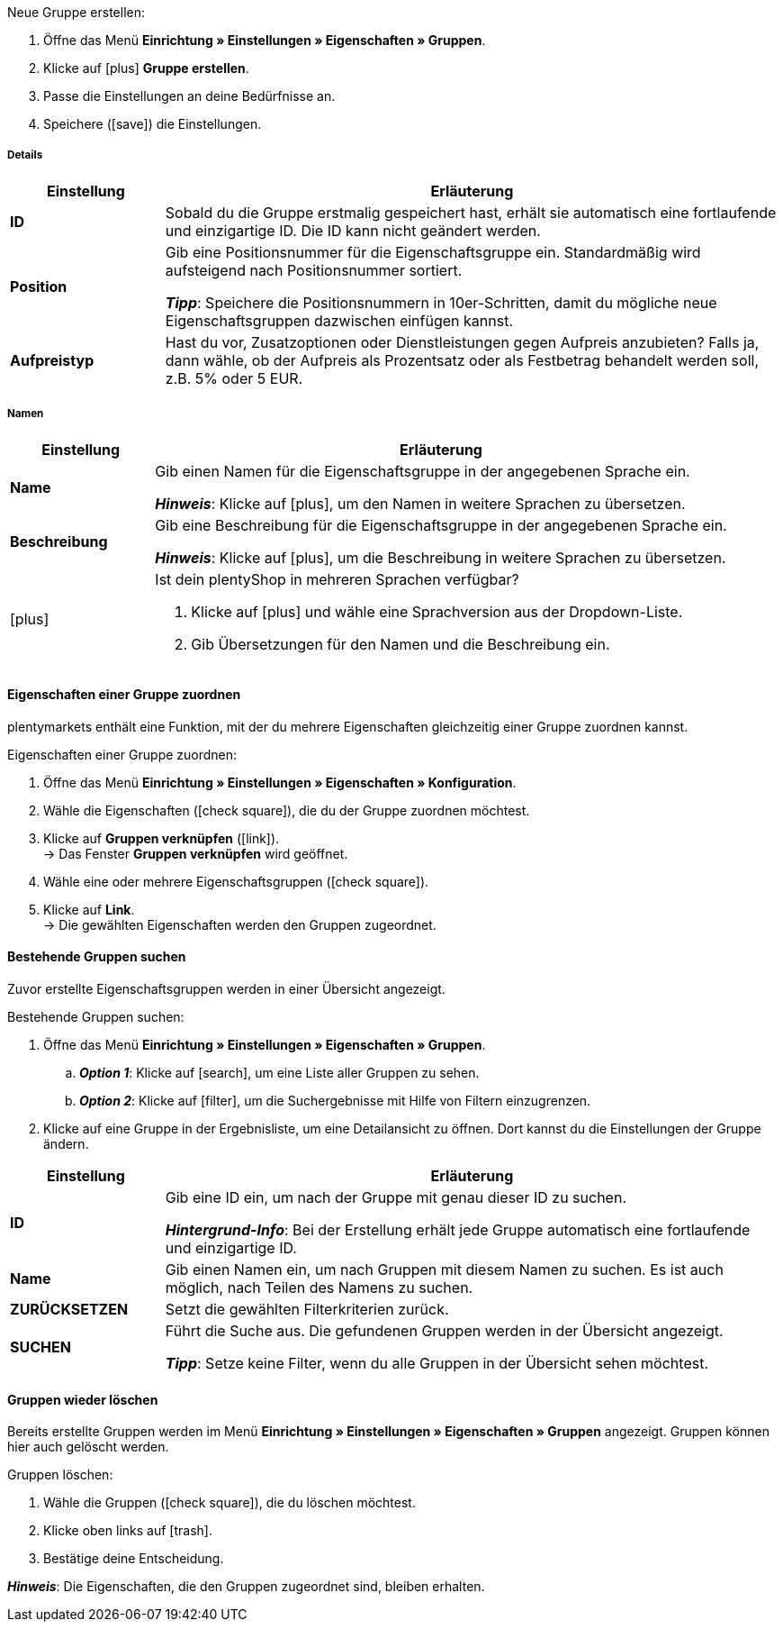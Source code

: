 [.instruction]
Neue Gruppe erstellen:

. Öffne das Menü *Einrichtung » Einstellungen » Eigenschaften » Gruppen*.
. Klicke auf icon:plus[role="darkGrey"] *Gruppe erstellen*.
. Passe die Einstellungen an deine Bedürfnisse an.
. Speichere (icon:save[role="darkGrey"]) die Einstellungen.

[#group-details]
===== Details

[cols="1,4a"]
|====
|Einstellung |Erläuterung

| *ID*
|Sobald du die Gruppe erstmalig gespeichert hast, erhält sie automatisch eine fortlaufende und einzigartige ID.
Die ID kann nicht geändert werden.

| *Position*
|Gib eine Positionsnummer für die Eigenschaftsgruppe ein.
Standardmäßig wird aufsteigend nach Positionsnummer sortiert.
ifdef::item[]
Wenn eine Variante Eigenschaften aus mehreren Gruppen hat, werden die Gruppen aufsteigend dargestellt.
endif::item[]
ifdef::crm[]
Wenn ein Kontakt Eigenschaften aus mehreren Gruppen hat, werden die Gruppen aufsteigend dargestellt.
endif::crm[]
ifdef::stock[]
Wenn ein Lagerort Eigenschaften aus mehreren Gruppen hat, werden die Gruppen aufsteigend dargestellt.
endif::stock[]

*_Tipp_*: Speichere die Positionsnummern in 10er-Schritten, damit du mögliche neue Eigenschaftsgruppen dazwischen einfügen kannst.

//hat die Positionsnummer eine Auswirkung für Varianten? Falls ja, dann diesen Text für item anzeigen lassen
//Welche Eigenschaftsgruppe soll als erste, zweite, dritte, usw. angezeigt werden? Gib eine Positionsnummer in dieses Feld ein.

ifdef::item[]
| *Gruppentyp*
|Diese Option gilt nur für Bestelleigenschaften vom Typ *Kein*.
Wie viele Zusatzoptionen oder Dienstleistungen sollen deine Kunden aus der Gruppe wählen können?

[cols="1,4a"]
!======

! *None*
!Deine Kunden sehen die Bestelleigenschaften im plentyShop.
Sie können jedoch nichts auswählen.

! *Select*
!Deine Kunden sehen eine Dropdown-Liste im plentyShop.
Sie können nur eine Option aus der Liste auswählen.

! *Multiselect*
!Deine Kunden sehen Checkboxen im plentyShop.
Sie können mehrere Optionen ankreuzen.
!======
endif::item[]
ifdef::stock,crm[]
| *Gruppentyp*
|Wähle einen Gruppentyp aus der Dropdown-Liste.

[cols="1,4a"]
!======

! *Keine*
!Eigenschaften werden standardmäßig nicht gruppiert.

! *Select*
!Eine der gruppierten Eigenschaften ist per Dropdown-Liste wählbar.

! *Multiselect*
!Mehrere Eigenschaften sind wählbar.
!======
endif::stock,crm[]

| *Aufpreistyp*
|Hast du vor, Zusatzoptionen oder Dienstleistungen gegen Aufpreis anzubieten?
Falls ja, dann wähle, ob der Aufpreis als Prozentsatz oder als Festbetrag behandelt werden soll, z.B. 5% oder 5 EUR.
|====

[#group-names]
===== Namen

[cols="1,4a"]
|======
|Einstellung |Erläuterung

| *Name*
|Gib einen Namen für die Eigenschaftsgruppe in der angegebenen Sprache ein.
ifdef::item[]
Dieser Name kann für Kunden xref:artikel:eigenschaften.adoc#1500[im plentyShop sichtbar gemacht werden]. Dies hängt davon ab, wie du das Layout mit ShopBuilder gestaltest.
//sichtbar im Webshop je nachdem wie man ShopBuilder konfiguriert?
//Die Beschreibung wird angezeigt, wenn du mit dem Mauszeiger auf das Merkmal zeigst.
endif::item[]

*_Hinweis_*: Klicke auf icon:plus[role="darkGrey"], um den Namen in weitere Sprachen zu übersetzen.

| *Beschreibung*
|Gib eine Beschreibung für die Eigenschaftsgruppe in der angegebenen Sprache ein.
ifdef::item[]
Diese Beschreibung kann für Kunden xref:artikel:eigenschaften.adoc#1500[im plentyShop sichtbar gemacht werden]. Dies hängt davon ab, wie du das Layout mit ShopBuilder gestaltest.

Eine mögliche Anwendung ist die Darstellung eines erklärenden Textes für eine Bestelleigenschaftsgruppe.
//sichtbar im Webshop je nachdem wie man ShopBuilder konfiguriert?
//Die Beschreibung wird angezeigt, wenn du mit dem Mauszeiger auf das Merkmal zeigst.
endif::item[]

*_Hinweis_*: Klicke auf icon:plus[role="darkGrey"], um die Beschreibung in weitere Sprachen zu übersetzen.

| icon:plus[role="darkGrey"]
|Ist dein plentyShop in mehreren Sprachen verfügbar?

. Klicke auf icon:plus[role="darkGrey"] und wähle eine Sprachversion aus der Dropdown-Liste.
. Gib Übersetzungen für den Namen und die Beschreibung ein.
|======

[#assign-properties-to-group]
==== Eigenschaften einer Gruppe zuordnen

plentymarkets enthält eine Funktion, mit der du mehrere Eigenschaften gleichzeitig einer Gruppe zuordnen kannst.

[.instruction]
Eigenschaften einer Gruppe zuordnen:

. Öffne das Menü *Einrichtung » Einstellungen » Eigenschaften » Konfiguration*.
. Wähle die Eigenschaften (icon:check-square[role="blue"]), die du der Gruppe zuordnen möchtest.
. Klicke auf *Gruppen verknüpfen* (icon:link[set=material]). +
→ Das Fenster *Gruppen verknüpfen* wird geöffnet.
. Wähle eine oder mehrere Eigenschaftsgruppen (icon:check-square[role="blue"]).
. Klicke auf *Link*. +
→ Die gewählten Eigenschaften werden den Gruppen zugeordnet.

[#search-for-groups]
==== Bestehende Gruppen suchen

Zuvor erstellte Eigenschaftsgruppen werden in einer Übersicht angezeigt.

[.instruction]
Bestehende Gruppen suchen:

. Öffne das Menü *Einrichtung » Einstellungen » Eigenschaften » Gruppen*.
.. *_Option 1_*: Klicke auf icon:search[role="darkGrey"], um eine Liste aller Gruppen zu sehen.
.. *_Option 2_*: Klicke auf icon:filter[role="darkGrey"], um die Suchergebnisse mit Hilfe von Filtern einzugrenzen.
. Klicke auf eine Gruppe in der Ergebnisliste, um eine Detailansicht zu öffnen.
Dort kannst du die Einstellungen der Gruppe ändern.

[cols="1,4"]
|====
|Einstellung |Erläuterung

| *ID*
|Gib eine ID ein, um nach der Gruppe mit genau dieser ID zu suchen.

*_Hintergrund-Info_*: Bei der Erstellung erhält jede Gruppe automatisch eine fortlaufende und einzigartige ID.

| *Name*
|Gib einen Namen ein, um nach Gruppen mit diesem Namen zu suchen.
Es ist auch möglich, nach Teilen des Namens zu suchen.

//*_Beispiel_*: Die Eingabe von "start" würde eine Eigenschaft namens "Startdatum" und "Startpaket" finden.

| *ZURÜCKSETZEN*
|Setzt die gewählten Filterkriterien zurück.

| *SUCHEN*
|Führt die Suche aus. Die gefundenen Gruppen werden in der Übersicht angezeigt.

*_Tipp_*: Setze keine Filter, wenn du alle Gruppen in der Übersicht sehen möchtest.
|====

[#delete-groups]
==== Gruppen wieder löschen

Bereits erstellte Gruppen werden im Menü *Einrichtung » Einstellungen » Eigenschaften » Gruppen* angezeigt.
Gruppen können hier auch gelöscht werden.

[.instruction]
Gruppen löschen:

. Wähle die Gruppen (icon:check-square[role="blue"]), die du löschen möchtest.
. Klicke oben links auf icon:trash[role="darkGrey"].
. Bestätige deine Entscheidung.

*_Hinweis_*: Die Eigenschaften, die den Gruppen zugeordnet sind, bleiben erhalten.
